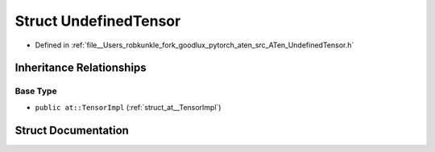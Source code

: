 .. _struct_at__UndefinedTensor:

Struct UndefinedTensor
======================

- Defined in :ref:`file__Users_robkunkle_fork_goodlux_pytorch_aten_src_ATen_UndefinedTensor.h`


Inheritance Relationships
-------------------------

Base Type
*********

- ``public at::TensorImpl`` (:ref:`struct_at__TensorImpl`)


Struct Documentation
--------------------


.. doxygenstruct:: at::UndefinedTensor
   :members:
   :protected-members:
   :undoc-members: